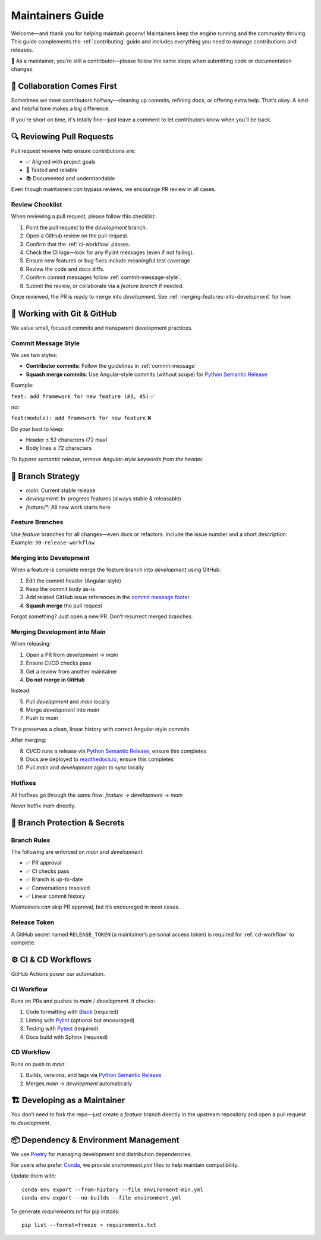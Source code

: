 .. _maintaining:

Maintainers Guide
=================

Welcome—and thank you for helping maintain `geoenv`! Maintainers keep the engine running and the community thriving. This guide complements the :ref:`contributing` guide and includes everything you need to manage contributions and releases.

🤝 As a maintainer, you’re still a contributor—please follow the same steps when submitting code or documentation changes.

🤗 Collaboration Comes First
----------------------------

Sometimes we meet contributors halfway—cleaning up commits, refining docs, or offering extra help. That’s okay. A kind and helpful tone makes a big difference.

If you're short on time, it's totally fine—just leave a comment to let contributors know when you’ll be back.

🔍 Reviewing Pull Requests
---------------------------

Pull request reviews help ensure contributions are:

- ✅ Aligned with project goals
- 🧪 Tested and reliable
- 📚 Documented and understandable

Even though maintainers *can* bypass reviews, we encourage PR review in all cases.

Review Checklist
~~~~~~~~~~~~~~~~

When reviewing a pull request, please follow this checklist:

1. Point the pull request to the `development` branch.
2. Open a GitHub review on the pull request.
3. Confirm that the :ref:`ci-workflow` passes.
4. Check the CI logs—look for any Pylint messages (even if not failing).
5. Ensure new features or bug fixes include meaningful test coverage.
6. Review the code and docs diffs.
7. Confirm commit messages follow :ref:`commit-message-style`.
8. Submit the review, or collaborate via a `feature branch` if needed.

Once reviewed, the PR is ready to merge into `development`. See :ref:`merging-features-into-development` for how.


🔧 Working with Git & GitHub
----------------------------

We value small, focused commits and transparent development practices.

Commit Message Style
~~~~~~~~~~~~~~~~~~~~

We use two styles:

- **Contributor commits**: Follow the guidelines in :ref:`commit-message`
- **Squash merge commits**: Use Angular-style commits (without scope) for `Python Semantic Release`_

Example:

``feat: add framework for new feature (#3, #5)`` ✅

not

``feat(module): add framework for new feature`` ❌

Do your best to keep:

- Header ≤ 52 characters (72 max)
- Body lines ≤ 72 characters

*To bypass semantic release, remove Angular-style keywords from the header.*

.. _Python Semantic Release: https://python-semantic-release.readthedocs.io/en/latest/
.. _Angular commit style: https://github.com/angular/angular/blob/main/CONTRIBUTING.md#commit



🌳 Branch Strategy
------------------

- `main`: Current stable release
- `development`: In-progress features (always stable & releasable)
- `feature/*`: All new work starts here

.. _feature-branches:

Feature Branches
~~~~~~~~~~~~~~~~

Use `feature` branches for all changes—even docs or refactors. Include the issue number and a short description:
Example: ``30-release-workflow``

.. _merging--into-development:

Merging into Development
~~~~~~~~~~~~~~~~~~~~~~~~

When a feature is complete merge the feature branch into `development` using GitHub:

1. Edit the commit header (Angular-style)
2. Keep the commit body as-is
3. Add related GitHub issue references in the `commit message footer`_
4. **Squash merge** the pull request

Forgot something? Just open a new PR. Don’t resurrect merged branches.

.. _commit message footer: https://github.com/angular/angular/blob/convert/CONTRIBUTING.md#commit-message-footer

Merging Development into Main
~~~~~~~~~~~~~~~~~~~~~~~~~~~~~

When releasing:

1. Open a PR from `development` → `main`
2. Ensure CI/CD checks pass
3. Get a review from another maintainer
4. **Do not merge in GitHub**

Instead:

5. Pull `development` and `main` locally
6. Merge `development` into `main`
7. Push to `main`

This preserves a clean, linear history with correct Angular-style commits.

After merging:

8. CI/CD runs a release via `Python Semantic Release`_, ensure this completes
9. Docs are deployed to `readthedocs.io`_, ensure this completes
10. Pull `main` and `development` again to sync locally

.. _readthedocs.io: https://geoenv.readthedocs.io/en/latest/


.. _hot-fixes:

Hotfixes
~~~~~~~~

All hotfixes go through the same flow:
`feature` → `development` → `main`

Never hotfix `main` directly.

🔐 Branch Protection & Secrets
------------------------------

Branch Rules
~~~~~~~~~~~~

The following are enforced on `main` and `development`:

- ✅ PR approval
- ✅ CI checks pass
- ✅ Branch is up-to-date
- ✅ Conversations resolved
- ✅ Linear commit history

Maintainers *can* skip PR approval, but it’s encouraged in most cases.

Release Token
~~~~~~~~~~~~

A GitHub secret named ``RELEASE_TOKEN`` (a maintainer’s personal access token) is required for :ref:`cd-workflow` to complete.


⚙️ CI & CD Workflows
--------------------

GitHub Actions power our automation.

.. _ci-workflow:

CI Workflow
~~~~~~~~~~~~

Runs on PRs and pushes to `main` / `development`. It checks:

1. Code formatting with `Black`_ (required)
2. Linting with `Pylint`_ (optional but encouraged)
3. Testing with `Pytest`_ (required)
4. Docs build with Sphinx (required)

.. _cd-workflow:

CD Workflow
~~~~~~~~~~~~

Runs on push to `main`:

1. Builds, versions, and tags via `Python Semantic Release`_
2. Merges `main` → `development` automatically

.. _Black: https://black.readthedocs.io/en/stable/
.. _Pylint: https://pylint.pycqa.org/en/latest/
.. _Pytest: https://docs.pytest.org/en/latest/

.. _developing-features-as-a-maintainer:

🏗️ Developing as a Maintainer
-----------------------------

You don’t need to fork the repo—just create a `feature` branch directly in the upstream repository and open a pull request to `development`.

📦 Dependency & Environment Management
--------------------------------------

We use `Poetry`_ for managing development and distribution dependencies.

For users who prefer `Conda`_, we provide `environment.yml` files to help maintain compatibility.

Update them with:

::

    conda env export --from-history --file environment-min.yml
    conda env export --no-builds --file environment.yml

To generate `requirements.txt` for pip installs:

::

    pip list --format=freeze > requirements.txt

.. _Poetry: https://python-poetry.org/
.. _Conda: https://conda.io/projects/conda/en/latest/
.. _pip: https://pip.pypa.io/en/stable/

